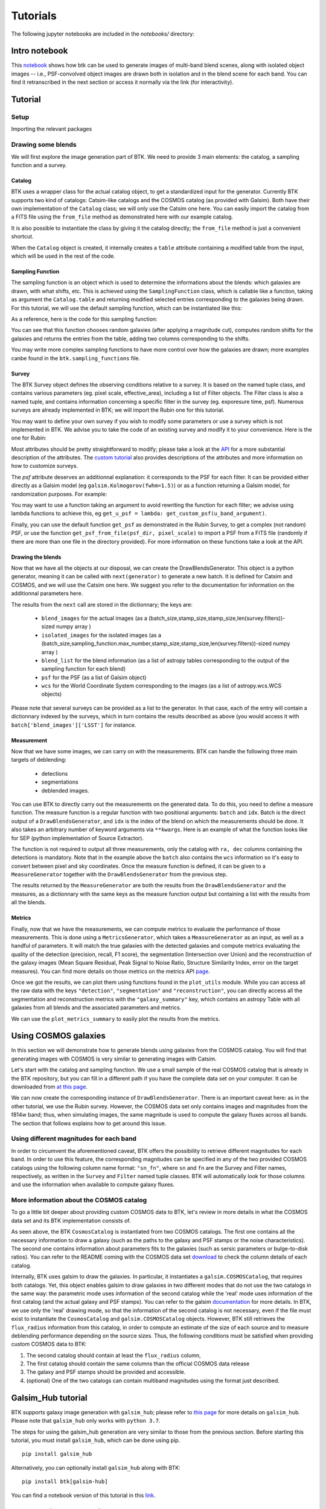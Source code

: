 Tutorials
=============

The following jupyter notebooks are included in the `notebooks/` directory:

Intro notebook
----------------

This `notebook <https://github.com/LSSTDESC/BlendingToolKit/blob/main/notebooks/intro.ipynb>`_ shows how btk can be used to generate images of multi-band blend scenes, along with isolated object images -- i.e., PSF-convolved object images are drawn both in isolation and in the blend scene for each band. You can find it retranscribed in the next section or access it normally via the link (for interactivity).

Tutorial
---------

Setup
''''''

Importing the relevant packages

.. jupyter-execute::

  %matplotlib inline
  import matplotlib.pyplot as plt
  import numpy as np
  import os
  import sys
  import btk
  import btk.plot_utils
  import btk.survey
  import btk.sampling_functions
  import btk.catalog
  import btk.draw_blends
  import astropy.table

Drawing some blends
''''''''''''''''''''

We will first explore the image generation part of BTK. We need to provide 3 main elements: the catalog, a sampling function and a survey.

Catalog
........

BTK uses a wrapper class for the actual catalog object, to get a standardized input for the generator. Currently BTK supports two kind of catalogs: Catsim-like catalogs and the COSMOS catalog (as provided with Galsim). Both have their own implementation of the ``Catalog`` class; we will only use the Catsim one here. You can easily import the catalog from a FITS file using the ``from_file`` method as demonstrated here with our example catalog.

.. jupyter-execute::

  catalog_name = "../data/sample_input_catalog.fits"
  catalog = btk.catalog.CatsimCatalog.from_file(catalog_name)

It is also possible to instantiate the class by giving it the catalog directly; the ``from_file`` method is just a convenient shortcut.

.. jupyter-execute::

  _, ext = os.path.splitext(catalog_name)
  fmt = "fits" if ext.lower() == ".fits" else "ascii.basic"
  raw_catalog = astropy.table.Table.read(catalog_name, format=fmt)
  catalog = btk.catalog.CatsimCatalog(raw_catalog)

When the ``Catalog`` object is created, it internally creates a ``table`` attribute containing a modified table from the input, which will be used in the rest of the code.

Sampling Function
..................

The sampling function is an object which is used to determine the informations about the blends:
which galaxies are drawn, with what shifts, etc. This is achieved using the ``SamplingFunction`` class, which is callable like a function, taking as argument the ``Catalog.table`` and returning modified selected entries corresponding to the galaxies being drawn. For this tutorial, we will use the default sampling function, which can be instantiated like this:

.. jupyter-execute::

  stamp_size = 24.0  # Size of the stamp, in arcseconds
  max_number = 3     # Maximum number of galaxies in a blend
  max_shift = 3.0    # Maximum shift of the galaxies, in arcseconds
  sampling_function = btk.sampling_functions.DefaultSampling(max_number=max_number, stamp_size=stamp_size, maxshift=max_shift)

As a reference, here is the code for this sampling function:

.. jupyter-execute::

  class DefaultSampling(btk.sampling_functions.SamplingFunction):
      """Default sampling function used for producing blend tables."""

      def __init__(self, max_number=2, stamp_size=24.0, maxshift=None):
          """
          Args:
              max_number (int): Defined in parent class
              stamp_size (float): Size of the desired stamp.
              maxshift (float): Magnitude of maximum value of shift. If None then it
                               is set as one-tenth the stamp size. (in arcseconds)
          """
          super().__init__(max_number)
          self.stamp_size = stamp_size
          self.maxshift = maxshift if maxshift else self.stamp_size / 10.0

      @property
      def compatible_catalogs(self):
          return "CatsimCatalog", "CosmosCatalog"

      def __call__(self, table, shifts=None, indexes=None):
          """Applies default sampling to the input CatSim-like catalog and returns an
          astropy table with entries corresponding to a blend centered close to postage
          stamp center.

          Function selects entries from input table that are brighter than 25.3 mag
          in the i band. Number of objects per blend is set at a random integer
          between 1 and Args.max_number. The blend table is then randomly sampled
          entries from the table after selection cuts. The centers are randomly
          distributed within 1/10th of the stamp size. Here even though the galaxies
          are sampled from a CatSim catalog, their spatial location are not
          representative of real blends.

          Args:
              table (astropy.table): Table containing entries corresponding to galaxies
                                     from which to sample.
              shifts (list): Contains arbitrary shifts to be applied instead of random ones.
                             Should of the form [x_peak,y_peak] where x_peak and y_peak are the lists
                             containing the x and y shifts.
              indexes (list): Contains the indexes of the galaxies to use.

          Returns:
              Astropy.table with entries corresponding to one blend.
          """
          number_of_objects = np.random.randint(1, self.max_number + 1)
          (q,) = np.where(table["ref_mag"] <= 25.3)

          if indexes is None:
              blend_table = table[np.random.choice(q, size=number_of_objects)]
          else:
              blend_table = table[indexes]
          blend_table["ra"] = 0.0
          blend_table["dec"] = 0.0
          if shifts is None:
              x_peak, y_peak = _get_random_center_shift(number_of_objects, self.maxshift)
          else:
              x_peak, y_peak = shifts
          blend_table["ra"] += x_peak
          blend_table["dec"] += y_peak

          if np.any(blend_table["ra"] > self.stamp_size / 2.0) or np.any(
              blend_table["dec"] > self.stamp_size / 2.0
          ):
              warnings.warn("Object center lies outside the stamp")
          return blend_table

You can see that this function chooses random galaxies (after applying a magnitude cut), computes random shifts for the galaxies and returns the entries from the table, adding two columns corresponding to the shifts.

You may write more complex sampling functions to have more control over how the galaxies are drawn; more examples canbe found in the ``btk.sampling_functions`` file.

Survey
.......

The BTK Survey object defines the observing conditions relative to a survey. It is based on the named tuple class, and contains various parameters (eg. pixel scale, effective_area), including a list of Filter objects. The Filter class is also a named tuple, and contains information concerning a specific filter in the survey (eg. exporesure time, psf). Numerous surveys are already implemented in BTK; we will import the Rubin one for this tutorial.

.. jupyter-execute::

  Rubin = btk.survey.get_surveys("Rubin")

You may want to define your own survey if you wish to modify some parameters or use a survey which is not implemented in BTK. We advise you to take the code of an existing survey and modify it to your convenience. Here is the one for Rubin:

.. jupyter-execute::

  from btk.survey import get_psf

  _central_wavelength = {
      "u": 3592.13,
      "g": 4789.98,
      "r": 6199.52,
      "i": 7528.51,
      "z": 8689.83,
      "y": 9674.05,
  }

  Rubin = btk.survey.Survey(
      "Rubin",
      pixel_scale=0.2,
      effective_area=32.4,
      mirror_diameter=8.36,
      airmass=1.2,
      zeropoint_airmass=1.2,
      filters=[
          btk.survey.Filter(
              name="u",
              psf=get_psf(
                  mirror_diameter=8.36,
                  effective_area=32.4,
                  filt_wavelength=_central_wavelength["u"],
                  fwhm=0.859,
              ),
              sky_brightness=22.9,
              exp_time=1680,
              zeropoint=26.40,
              extinction=0.451,
          ),
          btk.survey.Filter(
              name="g",
              psf=get_psf(
                  mirror_diameter=8.36,
                  effective_area=32.4,
                  filt_wavelength=_central_wavelength["g"],
                  fwhm=0.814,
              ),
              sky_brightness=22.3,
              exp_time=2400,
              zeropoint=28.26,
              extinction=0.163,
          ),
          btk.survey.Filter(
              name="r",
              psf=get_psf(
                  mirror_diameter=8.36,
                  effective_area=32.4,
                  filt_wavelength=_central_wavelength["r"],
                  fwhm=0.781,
              ),
              sky_brightness=21.2,
              exp_time=5520,
              zeropoint=28.10,
              extinction=0.10,
          ),
          btk.survey.Filter(
              name="i",
              psf=get_psf(
                  mirror_diameter=8.36,
                  effective_area=32.4,
                  filt_wavelength=_central_wavelength["i"],
                  fwhm=0.748,
              ),
              sky_brightness=20.5,
              exp_time=5520,
              zeropoint=27.78,
              extinction=0.07,
          ),
          btk.survey.Filter(
              name="z",
              psf=get_psf(
                  mirror_diameter=8.36,
                  effective_area=32.4,
                  filt_wavelength=_central_wavelength["z"],
                  fwhm=0.725,
              ),
              sky_brightness=19.6,
              exp_time=4800,
              zeropoint=27.39,
              extinction=0.043,
          ),
          btk.survey.Filter(
              name="y",
              psf=get_psf(
                  mirror_diameter=8.36,
                  effective_area=32.4,
                  filt_wavelength=_central_wavelength["y"],
                  fwhm=0.703,
              ),
              sky_brightness=18.6,
              exp_time=4800,
              zeropoint=26.56,
              extinction=0.138,
          ),
      ],
  )

Most attributes should be pretty straightforward to modify; please take a look at the `API <https://lsstdesc.org/BlendingToolKit/src/btk.survey.html>`_ for a more substantial description of the attributes. The `custom tutorial <https://github.com/LSSTDESC/BlendingToolKit/blob/main/notebooks/custom-tutorial.ipynb>`_ also provides descriptions of the attributes and more information on how to customize surveys.

The `psf` attribute deserves an additionnal explanation: it corresponds to the PSF for each filter. It can be provided either directly as a Galsim model (eg ``galsim.Kolmogorov(fwhm=1.5)``) or as a function returning a Galsim model, for randomization purposes. For example:

.. jupyter-execute::

  def random_psf():
      fwhm = np.random.uniform(1.5,1.7)
      return galsim.Kolmogorov(fwhm)

You may want to use a function taking an argument to avoid rewriting the function for each filter; we advise using lambda functions to achieve this, eg ``get_u_psf = lambda: get_custom_psf(u_band_argument)``.

Finally, you can use the default function ``get_psf`` as demonstrated in the Rubin Survey, to get a complex (not random) PSF, or use the function ``get_psf_from_file(psf_dir, pixel_scale)`` to import a PSF from a FITS file (randomly if there are more than one file in the directory provided). For more information on these functions take a look at the API.

Drawing the blends
...................

Now that we have all the objects at our disposal, we can create the DrawBlendsGenerator. This object is a python generator, meaning it can be called with ``next(generator)`` to generate a new batch. It is defined for Catsim and COSMOS, and we will use the Catsim one here. We suggest you refer to the documentation for information on the additionnal parameters here.

.. jupyter-execute::

  draw_generator = btk.draw_blends.CatsimGenerator(
      catalog,
      sampling_function,
      [Rubin],
      batch_size=8,
      stamp_size=stamp_size,
      shifts=None,
      indexes=None,
      cpus=1,
      add_noise=True,
  )

The results from the ``next`` call are stored in the dictionnary; the keys are:

  * ``blend_images`` for the actual images (as a (batch_size,stamp_size,stamp_size,len(survey.filters))-sized numpy array )
  * ``isolated_images`` for the isolated images (as a (batch_size,sampling_function.max_number,stamp_size,stamp_size,len(survey.filters))-sized numpy array )
  * ``blend_list`` for the blend information (as a list of astropy tables corresponding to the output of the sampling function for each blend)
  * ``psf`` for the PSF (as a list of Galsim object)
  * ``wcs`` for the World Coordinate System corresponding to the images (as a list of astropy.wcs.WCS objects)

Please note that several surveys can be provided as a list to the generator. In that case, each of the entry will contain a dictionnary indexed by the surveys, which in turn contains the results described as above (you would access it with ``batch['blend_images']['LSST']`` for instance.

.. jupyter-execute::

  batch = next(draw_generator)
  blend_images = batch['blend_images']
  blend_list = batch['blend_list']
  btk.plot_utils.plot_blends(blend_images, blend_list, limits=(30,90))

Measurement
............

Now that we have some images, we can carry on with the measurements. BTK can handle the following three main targets of deblending:

  * detections
  * segmentations
  * deblended images.

You can use BTK to directly carry out the measurements on the generated data. To do this, you need to define a measure function. The measure function is a regular function with two positional arguments: ``batch`` and ``idx``. Batch is the direct output of a ``DrawBlendsGenerator``, and ``idx`` is the index of the blend on which the measurements should be done. It also takes an arbitrary number of keyword arguments via ``**kwargs``. Here is an example of what the function looks like for SEP (python implementation of Source Extractor).

.. jupyter-execute::

  def sep_measure(batch, idx, channels_last=False, surveys=None, sigma_noise=1.5, **kwargs):
    """Return detection, segmentation and deblending information with SEP.

    NOTE: If this function is used with the multiresolution feature,
    measurements will be carried on the first survey, and deblended images
    or segmentations will not be returned.

    Args:
        batch (dict): Output of DrawBlendsGenerator object's `__next__` method.
        idx (int): Index number of blend scene in the batch to preform
            measurement on.
        sigma_noise (float): Sigma threshold for detection against noise.

    Returns:
        dict with the centers of sources detected by SEP detection algorithm.
    """
    channel_indx = 0 if not channels_last else -1

    # multiresolution
    if isinstance(batch["blend_images"], dict):
        if surveys is None:
            raise ValueError("surveys are required in order to use the MR feature.")
        survey_name = surveys[0].name
        image = batch["blend_images"][survey_name][idx]
        coadd = np.mean(image, axis=channel_indx)
        wcs = batch["wcs"][survey_name]

    # single-survey
    else:
        image = batch["blend_images"][idx]
        coadd = np.mean(image, axis=channel_indx)
        wcs = batch["wcs"]

    stamp_size = coadd.shape[0]
    bkg = sep.Background(coadd)
    catalog, segmentation = sep.extract(
        coadd, sigma_noise, err=bkg.globalrms, segmentation_map=True
    )

    n_objects = len(catalog)
    segmentation_exp = np.zeros((n_objects, stamp_size, stamp_size), dtype=bool)
    deblended_images = np.zeros((n_objects, *image.shape), dtype=image.dtype)
    for i in range(n_objects):
        seg_i = segmentation == i + 1
        segmentation_exp[i] = seg_i
        seg_i_reshaped = np.zeros((np.min(image.shape), stamp_size, stamp_size))
        for j in range(np.min(image.shape)):
            seg_i_reshaped[j] = seg_i
        seg_i_reshaped = np.moveaxis(seg_i_reshaped, 0, np.argmin(image.shape))
        deblended_images[i] = image * seg_i_reshaped

    t = astropy.table.Table()
    t["ra"], t["dec"] = wcs.pixel_to_world_values(catalog["x"], catalog["y"])

    # If multiresolution, return only the catalog
    if isinstance(batch["blend_images"], dict):
        return {"catalog": t}
    else:
        return {
            "catalog": t,
            "segmentation": segmentation_exp,
            "deblended_images": deblended_images,
        }

The function is not required to output all three measurements, only the catalog with ``ra, dec`` columns containing the detections is mandatory. Note that in the example above the ``batch`` also contains the ``wcs`` information so it's easy to convert between pixel and sky coordinates. Once the measure function is defined, it can be given to a ``MeasureGenerator`` together with the ``DrawBlendsGenerator`` from the previous step.

.. jupyter-execute::

  meas_generator = btk.measure.MeasureGenerator(btk.measure.sep_measure,draw_generator)

The results returned by the ``MeasureGenerator`` are both the results from the ``DrawBlendsGenerator`` and the measures, as a dictionnary with the same keys as the measure function output but containing a list with the results from all the blends.

.. jupyter-execute::

  blend_results, meas_results = next(meas_generator)

Metrics
........

Finally, now that we have the measurements, we can compute metrics to evaluate the performance of those measurements. This is done using a ``MetricsGenerator``, which takes a ``MeasureGenerator`` as an input, as well as a handful of parameters. It will match the true galaxies with the detected galaxies and compute metrics evaluating the quality of the detection (precision, recall, F1 score), the segmentation (Intersection over Union) and the reconstruction of the galaxy images (Mean Square Residual, Peak Signal to Noise Ratio, Structure Similarity Index, error on the target measures). You can find more details on those metrics on the metrics API `page <https://lsstdesc.org/BlendingToolKit/src/btk.metrics.html>`_.

.. jupyter-execute::

  import btk.metrics
  import btk.plot_utils

  metrics_generator = btk.metrics.MetricsGenerator(meas_generator,
                                                   target_meas={"ellipticity":btk.metrics.meas_ksb_ellipticity})
  blend_results,meas_results,results = next(metrics_generator)

Once we got the results, we can plot them using functions found in the ``plot_utils`` module. While you can access all the raw data with the keys ``"detection"``, ``"segmentation"`` and ``"reconstruction"``, you can directly access all the segmentation and reconstruction metrics with the ``"galaxy_summary"`` key, which contains an astropy Table with all galaxies from all blends and the associated parameters and metrics.

We can use the ``plot_metrics_summary`` to easily plot the results from the metrics.

.. jupyter-execute::

  btk.plot_utils.plot_metrics_summary(results,interactive=False)

.. jupyter-execute::

  btk.plot_utils.plot_with_deblended(
    blend_results["blend_images"],
    blend_results["isolated_images"],
    blend_results["blend_list"],
    meas_results["catalog"]["sep_measure"],
    meas_results["deblended_images"]["sep_measure"],
    results["matches"]["sep_measure"],
    indexes=list(range(5)),
    band_indices=[1, 2, 3]
  )


Using COSMOS galaxies
----------------------

In this section we will demonstrate how to generate blends using galaxies from the COSMOS catalog. You will find that generating images with COSMOS is very similar to generating images with Catsim.

Let's start with the catalog and sampling function. We use a small sample of the real COSMOS catalog that is already in the BTK repository, but you can fill in a different path if you have the complete data set on your computer. It can be downloaded from `at this page <https://zenodo.org/record/3242143>`_.

.. jupyter-execute::

  COSMOS_CATALOG_PATHS = [
      "../data/cosmos/real_galaxy_catalog_23.5_example.fits",
      "../data/cosmos/real_galaxy_catalog_23.5_example_fits.fits",
  ]
  stamp_size = 24.0
  batch_size = 8
  catalog = btk.catalog.CosmosCatalog.from_file(COSMOS_CATALOG_PATHS)
  sampling_function = btk.sampling_functions.DefaultSampling(stamp_size=stamp_size)

We can now create the corresponding instance of ``DrawBlendsGenerator``. There is an important caveat here: as in the other tutorial, we use the Rubin survey. However, the COSMOS data set only contains images and magnitudes from the f814w band; thus, when simulating images, the same magnitude is used to compute the galaxy fluxes across all bands. The section that follows explains how to get around this issue.

.. jupyter-execute::

  draw_generator = btk.draw_blends.CosmosGenerator(
          catalog,
          sampling_function,
          btk.survey.get_surveys("Rubin"),
          batch_size=batch_size,
          stamp_size=stamp_size,
          cpus=1,
          add_noise=True,
          verbose=False,
      )

.. jupyter-execute::

  batch = next(draw_generator)
  blend_images = batch['blend_images']
  blend_list = batch['blend_list']
  btk.plot_utils.plot_blends(blend_images, blend_list, limits=(30,90))


Using different magnitudes for each band
''''''''''''''''''''''''''''''''''''''''''''

In order to circumvent the aforementioned caveat, BTK offers the possibility to retrieve different magnitudes for each band. In order to use this feature, the corresponding magnitudes can be specified in any of the two provided COSMOS catalogs using the following column name format: ``"sn_fn"``, where ``sn`` and ``fn`` are the Survey and Filter names, respectively, as written in the ``Survey`` and ``Filter`` named tuple classes. BTK will automatically look for those columns and use the information when available to compute galaxy fluxes.

More information about the COSMOS catalog
''''''''''''''''''''''''''''''''''''''''''''

To go a little bit deeper about providing custom COSMOS data to BTK, let's review in more details in what the COSMOS data set and its BTK implementation consists of.

As seen above, the BTK ``CosmosCatalog`` is instantiated from two COSMOS catalogs. The first one contains all the necessary information to draw a galaxy (such as the paths to the galaxy and PSF stamps or the noise characteristics). The second one contains information about parameters fits to the galaxies (such as sersic parameters or bulge-to-disk ratios). You can refer to the README coming with the COSMOS data set `download <https://zenodo.org/record/3242143>`_ to check the column details of each catalog.

Internally, BTK uses galsim to draw the galaxies. In particular, it instantiates a ``galsim.COSMOSCatalog``, that requires both catalogs. Yet, this object enables galsim to draw galaxies in two different modes that do not use the two catalogs in the same way: the parametric mode uses information of the second catalog while the 'real' mode uses information of the first catalog (and the actual galaxy and PSF stamps). You can refer to the galsim `documentation <https://galsim-developers.github.io/GalSim/_build/html/real_gal.html>`_ for more details. In BTK, we use only the 'real' drawing mode, so that the information of the second catalog is not necessary, even if the file must exist to instantiate the ``CosmosCatalog`` and ``galsim.COSMOSCatalog`` objects.
However, BTK still retrieves the ``flux_radius`` information from this catalog, in order to compute an estimate of the size of each source and to measure deblending performance depending on the source sizes. Thus, the following conditions must be satisfied when providing custom COSMOS data to BTK:

1. The second catalog should contain at least the ``flux_radius`` column,

2. The first catalog should contain the same columns than the official COSMOS data release

3. The galaxy and PSF stamps should be provided and accessible.

4. (optional) One of the two catalogs can contain multiband magnitudes using the format just described.


Galsim_Hub tutorial
--------------------

BTK supports galaxy image generation with ``galsim_hub``; please refer to `this page <https://github.com/McWilliamsCenter/galsim_hub>`_ for more details on ``galsim_hub``. Please note that ``galsim_hub`` only works with ``python 3.7``.

The steps for using the galsim_hub generation are very similar to those from the previous section. Before starting this tutorial, you must install ``galsim_hub``, which can be done using pip.

::

  pip install galsim_hub

Alternatively, you can optionally install ``galsim_hub`` along with BTK:

::

  pip install btk[galsim-hub]

You can find a notebook version of this tutorial in this `link <https://github.com/LSSTDESC/BlendingToolKit/blob/main/notebooks/galsim_hub_tutorial.ipynb>`_.

SCARLET implementation
-----------------------

We provide an implementation of the measure function for `SCARLET <https://www.sciencedirect.com/science/article/abs/pii/S2213133718300301>`_ , a deblending algorithm based on matrix factorization. The code for SCARLET can be found in this `repo <https://github.com/pmelchior/scarlet>`_. You can install scarlet and its dependencies directly along BTK by running

::

  pip install btk[scarlet]
  pip install git+https://github.com/pmelchior/scarlet

This will install the latest version of SCARLET in github and NOT in pip (which is outdated).

You can find the SCARLET measure function implementation `here <https://github.com/LSSTDESC/BlendingToolKit/blob/main/notebooks/scarlet-measure.ipynb>`_.

Advanced features
------------------

You can find more details on specific features of BTK in these two tutorials: `the first one <https://github.com/LSSTDESC/BlendingToolKit/blob/main/notebooks/custom-tutorial.ipynb>`_ explains how to write your own sampling function, survey or measure function (the measure function may be particularily important for users who want to test their own algorithm. `The second one <https://github.com/LSSTDESC/BlendingToolKit/blob/main/notebooks/multi-tutorial.ipynb>`_ details how to use the multiresolution feature, as well as how to deal with multiple measure functions and how to pass them several different arguments using the "measure_kwargs".
